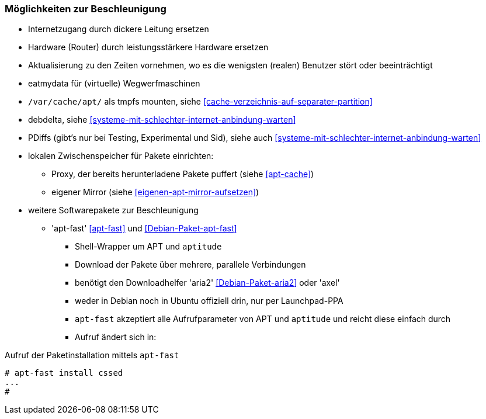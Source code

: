 // Datei: ./praxis/paketverwaltung-beschleunigen/moeglichkeiten-zur-beschleunigung.adoc

// Baustelle: Notizen

=== Möglichkeiten zur Beschleunigung ===

* Internetzugang durch dickere Leitung ersetzen
* Hardware (Router) durch leistungsstärkere Hardware ersetzen
* Aktualisierung zu den Zeiten vornehmen, wo es die wenigsten (realen)
Benutzer stört oder beeinträchtigt
* eatmydata für (virtuelle) Wegwerfmaschinen
* `/var/cache/apt/` als tmpfs mounten, siehe <<cache-verzeichnis-auf-separater-partition>>
* debdelta, siehe <<systeme-mit-schlechter-internet-anbindung-warten>>
* PDiffs (gibt's nur bei Testing, Experimental und Sid), siehe auch <<systeme-mit-schlechter-internet-anbindung-warten>>
* lokalen Zwischenspeicher für Pakete einrichten:
** Proxy, der bereits herunterladene Pakete puffert (siehe <<apt-cache>>)
** eigener Mirror (siehe <<eigenen-apt-mirror-aufsetzen>>)

* weitere Softwarepakete zur Beschleunigung
** 'apt-fast' <<apt-fast>> und <<Debian-Paket-apt-fast>>
*** Shell-Wrapper um APT und `aptitude`
*** Download der Pakete über mehrere, parallele Verbindungen
*** benötigt den Downloadhelfer 'aria2' <<Debian-Paket-aria2>> oder 'axel'
*** weder in Debian noch in Ubuntu offiziell drin, nur per Launchpad-PPA
*** `apt-fast` akzeptiert alle Aufrufparameter von APT und `aptitude`
und reicht diese einfach durch
*** Aufruf ändert sich in:

.Aufruf der Paketinstallation mittels `apt-fast`
----
# apt-fast install cssed
...
#
----


// Datei (Ende): ./praxis/paketverwaltung-beschleunigen/moeglichkeiten-zur-beschleunigung.adoc

